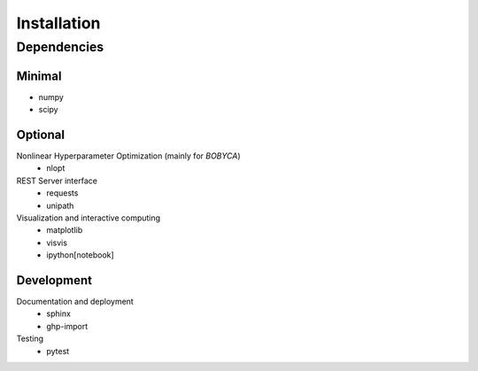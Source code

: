 Installation
============

Dependencies
------------

Minimal
*******

- numpy
- scipy

Optional
********

Nonlinear Hyperparameter Optimization (mainly for `BOBYCA`)
  - nlopt

REST Server interface
  - requests
  - unipath

Visualization and interactive computing
  - matplotlib
  - visvis
  - ipython[notebook]

Development
***********

Documentation and deployment
  - sphinx
  - ghp-import

Testing
  - pytest
